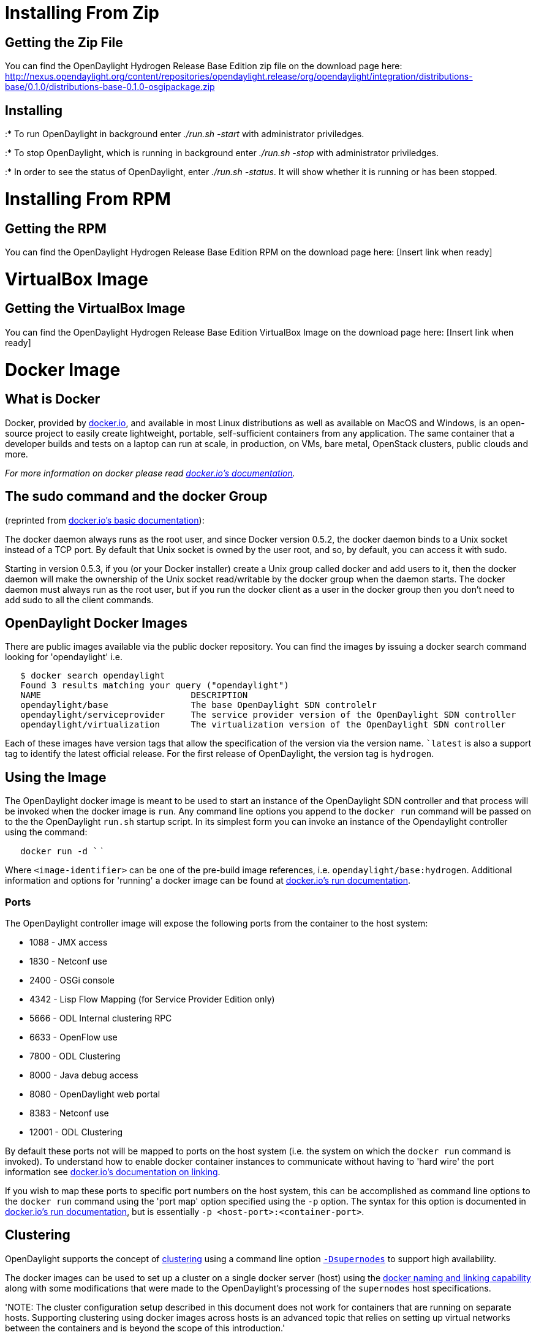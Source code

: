 [[installing-from-zip]]
= Installing From Zip

[[getting-the-zip-file]]
== Getting the Zip File

You can find the OpenDaylight Hydrogen Release Base Edition zip file on
the download page here:
http://nexus.opendaylight.org/content/repositories/opendaylight.release/org/opendaylight/integration/distributions-base/0.1.0/distributions-base-0.1.0-osgipackage.zip

[[installing]]
== Installing

:* To run OpenDaylight in background enter _./run.sh -start_ with
administrator priviledges.

:* To stop OpenDaylight, which is running in background enter _./run.sh
-stop_ with administrator priviledges.

:* In order to see the status of OpenDaylight, enter _./run.sh -status_.
It will show whether it is running or has been stopped.

[[installing-from-rpm]]
= Installing From RPM

[[getting-the-rpm]]
== Getting the RPM

You can find the OpenDaylight Hydrogen Release Base Edition RPM on the
download page here: [Insert link when ready]

[[virtualbox-image]]
= VirtualBox Image

[[getting-the-virtualbox-image]]
== Getting the VirtualBox Image

You can find the OpenDaylight Hydrogen Release Base Edition VirtualBox
Image on the download page here: [Insert link when ready]

[[docker-image]]
= Docker Image

[[what-is-docker]]
== What is Docker

Docker, provided by http://docker.io[docker.io], and available in most
Linux distributions as well as available on MacOS and Windows, is an
open-source project to easily create lightweight, portable,
self-sufficient containers from any application. The same container that
a developer builds and tests on a laptop can run at scale, in
production, on VMs, bare metal, OpenStack clusters, public clouds and
more.

_For more information on docker please read http://docker.io[docker.io's
documentation]._

[[the-sudo-command-and-the-docker-group]]
== The sudo command and the docker Group

(reprinted from http://docs.docker.io/en/latest/use/basics/[docker.io's
basic documentation]):

The docker daemon always runs as the root user, and since Docker version
0.5.2, the docker daemon binds to a Unix socket instead of a TCP port.
By default that Unix socket is owned by the user root, and so, by
default, you can access it with sudo.

Starting in version 0.5.3, if you (or your Docker installer) create a
Unix group called docker and add users to it, then the docker daemon
will make the ownership of the Unix socket read/writable by the docker
group when the daemon starts. The docker daemon must always run as the
root user, but if you run the docker client as a user in the docker
group then you don't need to add sudo to all the client commands.

[[opendaylight-docker-images]]
== OpenDaylight Docker Images

There are public images available via the public docker repository. You
can find the images by issuing a docker search command looking for
'opendaylight' i.e.

`   $ docker search opendaylight` +
`   Found 3 results matching your query ("opendaylight")` +
`   NAME                             DESCRIPTION` +
`   opendaylight/base                The base OpenDaylight SDN controlelr` +
`   opendaylight/serviceprovider     The service provider version of the OpenDaylight SDN controller` +
`   opendaylight/virtualization      The virtualization version of the OpenDaylight SDN controller`

Each of these images have version tags that allow the specification of
the version via the version name. ``latest` is also a support tag to
identify the latest official release. For the first release of
OpenDaylight, the version tag is `hydrogen`.

[[using-the-image]]
== Using the Image

The OpenDaylight docker image is meant to be used to start an instance
of the OpenDaylight SDN controller and that process will be invoked when
the docker image is `run`. Any command line options you append to the
`docker run` command will be passed on to the the OpenDaylight `run.sh`
startup script. In its simplest form you can invoke an instance of the
Opendaylight controller using the command:

`   docker run -d `` `

Where `<image-identifier>` can be one of the pre-build image references,
i.e. `opendaylight/base:hydrogen`. Additional information and options
for 'running' a docker image can be found at
http://docs.docker.io/en/latest/commandline/cli/#run[docker.io's run
documentation].

[[ports]]
=== Ports

The OpenDaylight controller image will expose the following ports from
the container to the host system:

* 1088 - JMX access
* 1830 - Netconf use
* 2400 - OSGi console
* 4342 - Lisp Flow Mapping (for Service Provider Edition only)
* 5666 - ODL Internal clustering RPC
* 6633 - OpenFlow use
* 7800 - ODL Clustering
* 8000 - Java debug access
* 8080 - OpenDaylight web portal
* 8383 - Netconf use
* 12001 - ODL Clustering

By default these ports not will be mapped to ports on the host system
(i.e. the system on which the `docker run` command is invoked). To
understand how to enable docker container instances to communicate
without having to 'hard wire' the port information see
http://docs.docker.io/en/latest/use/working_with_links_names/[docker.io's
documentation on linking].

If you wish to map these ports to specific port numbers on the host
system, this can be accomplished as command line options to the
`docker run` command using the 'port map' option specified using the
`-p` option. The syntax for this option is documented in
http://docs.docker.io/en/latest/commandline/cli/#run[docker.io's run
documentation], but is essentially `-p <host-port>:<container-port>`.

[[clustering]]
== Clustering

OpenDaylight supports the concept of
https://wiki.opendaylight.org/view/OpenDaylight_Controller:Programmer_Guide:Clustering[clustering]
using a command line option
https://wiki.opendaylight.org/view/OpenDaylight_Controller:Clustering:HowTo[`-Dsupernodes`]
to support high availability.

The docker images can be used to set up a cluster on a single docker
server (host) using the
http://blog.docker.io/2013/10/docker-0-6-5-links-container-naming-advanced-port-redirects-host-integration/[docker
naming and linking capability] along with some modifications that were
made to the OpenDaylight's processing of the `supernodes` host
specifications.

'NOTE: The cluster configuration setup described in this document does
not work for containers that are running on separate hosts. Supporting
clustering using docker images across hosts is an advanced topic that
relies on setting up virtual networks between the containers and is
beyond the scope of this introduction.'

To support docker based clustering the syntax of the `supernodes`
parameter has been extended. The important changes are:

* `+self` - interpreted as a reference to the local host's address (not
127.0.0.1) and will be resolved to an IP address through the environment
variable `HOSTNAME`.
* `+<name>` - interpreted as a reference to another container, `<name>`,
and will be resolved using the environment variables defined by docker
when the `-link` command line option is used

It is important to note that these extensions will only be used if
OpenDaylight determines that it is running inside a container. This is
determined by the value of the environment variable `container` being
set to `lxc`.

All values not prefixed by a `+` will be interpreted normally.

Below is an example of starting up a three node cluster using this
syntax:

`   $ docker run -d -name node1 opendaylight/base:hydrogen -Dsupernodes=+self` +
`   a8435cc23e13cb4e04c3c9788789e7e831af61c735d14a33025b3dd6c76e2938` +
`   $ docker run -d -name node2 -link node1:n1 d44fd77ebbdf -Dsupernodes=+self:+n1` +
`   fa0b37dfd216291e36fd645a345751a1a6079123c99d75326a5775dce8414a93` +
`   $ docker run -d -name node3 -link node1:n1 d44fd77ebbdf -Dsupernodes=+self:+n1` +
`   9ad6874aa85cad29736030239baf836f46ceb0c242baf873ab455674040d96b1`

The cluster can be verified through the OpenDaylight user interface.
This can be accomplished by first determining the IP address of one of
the nodes:

`   $ docker inspect -format='{ { .NetworkSettings.IPAddress } }' node1` +
`   172.17.0.46`

After determining the IP address you can view the web interface by
typing `http://172.17.0.46:8080` in the browser address bar,
authenticating with the default user name and password (`admin/admin`),
and then viewing the cluster information by selecting `Cluster` from the
right hand drop down menu. A popup window should be displayed that shows
all the nodes in the cluster with the master marked with a `C` and the
node to which you are currently connected marked with a `*` (asterisks).
